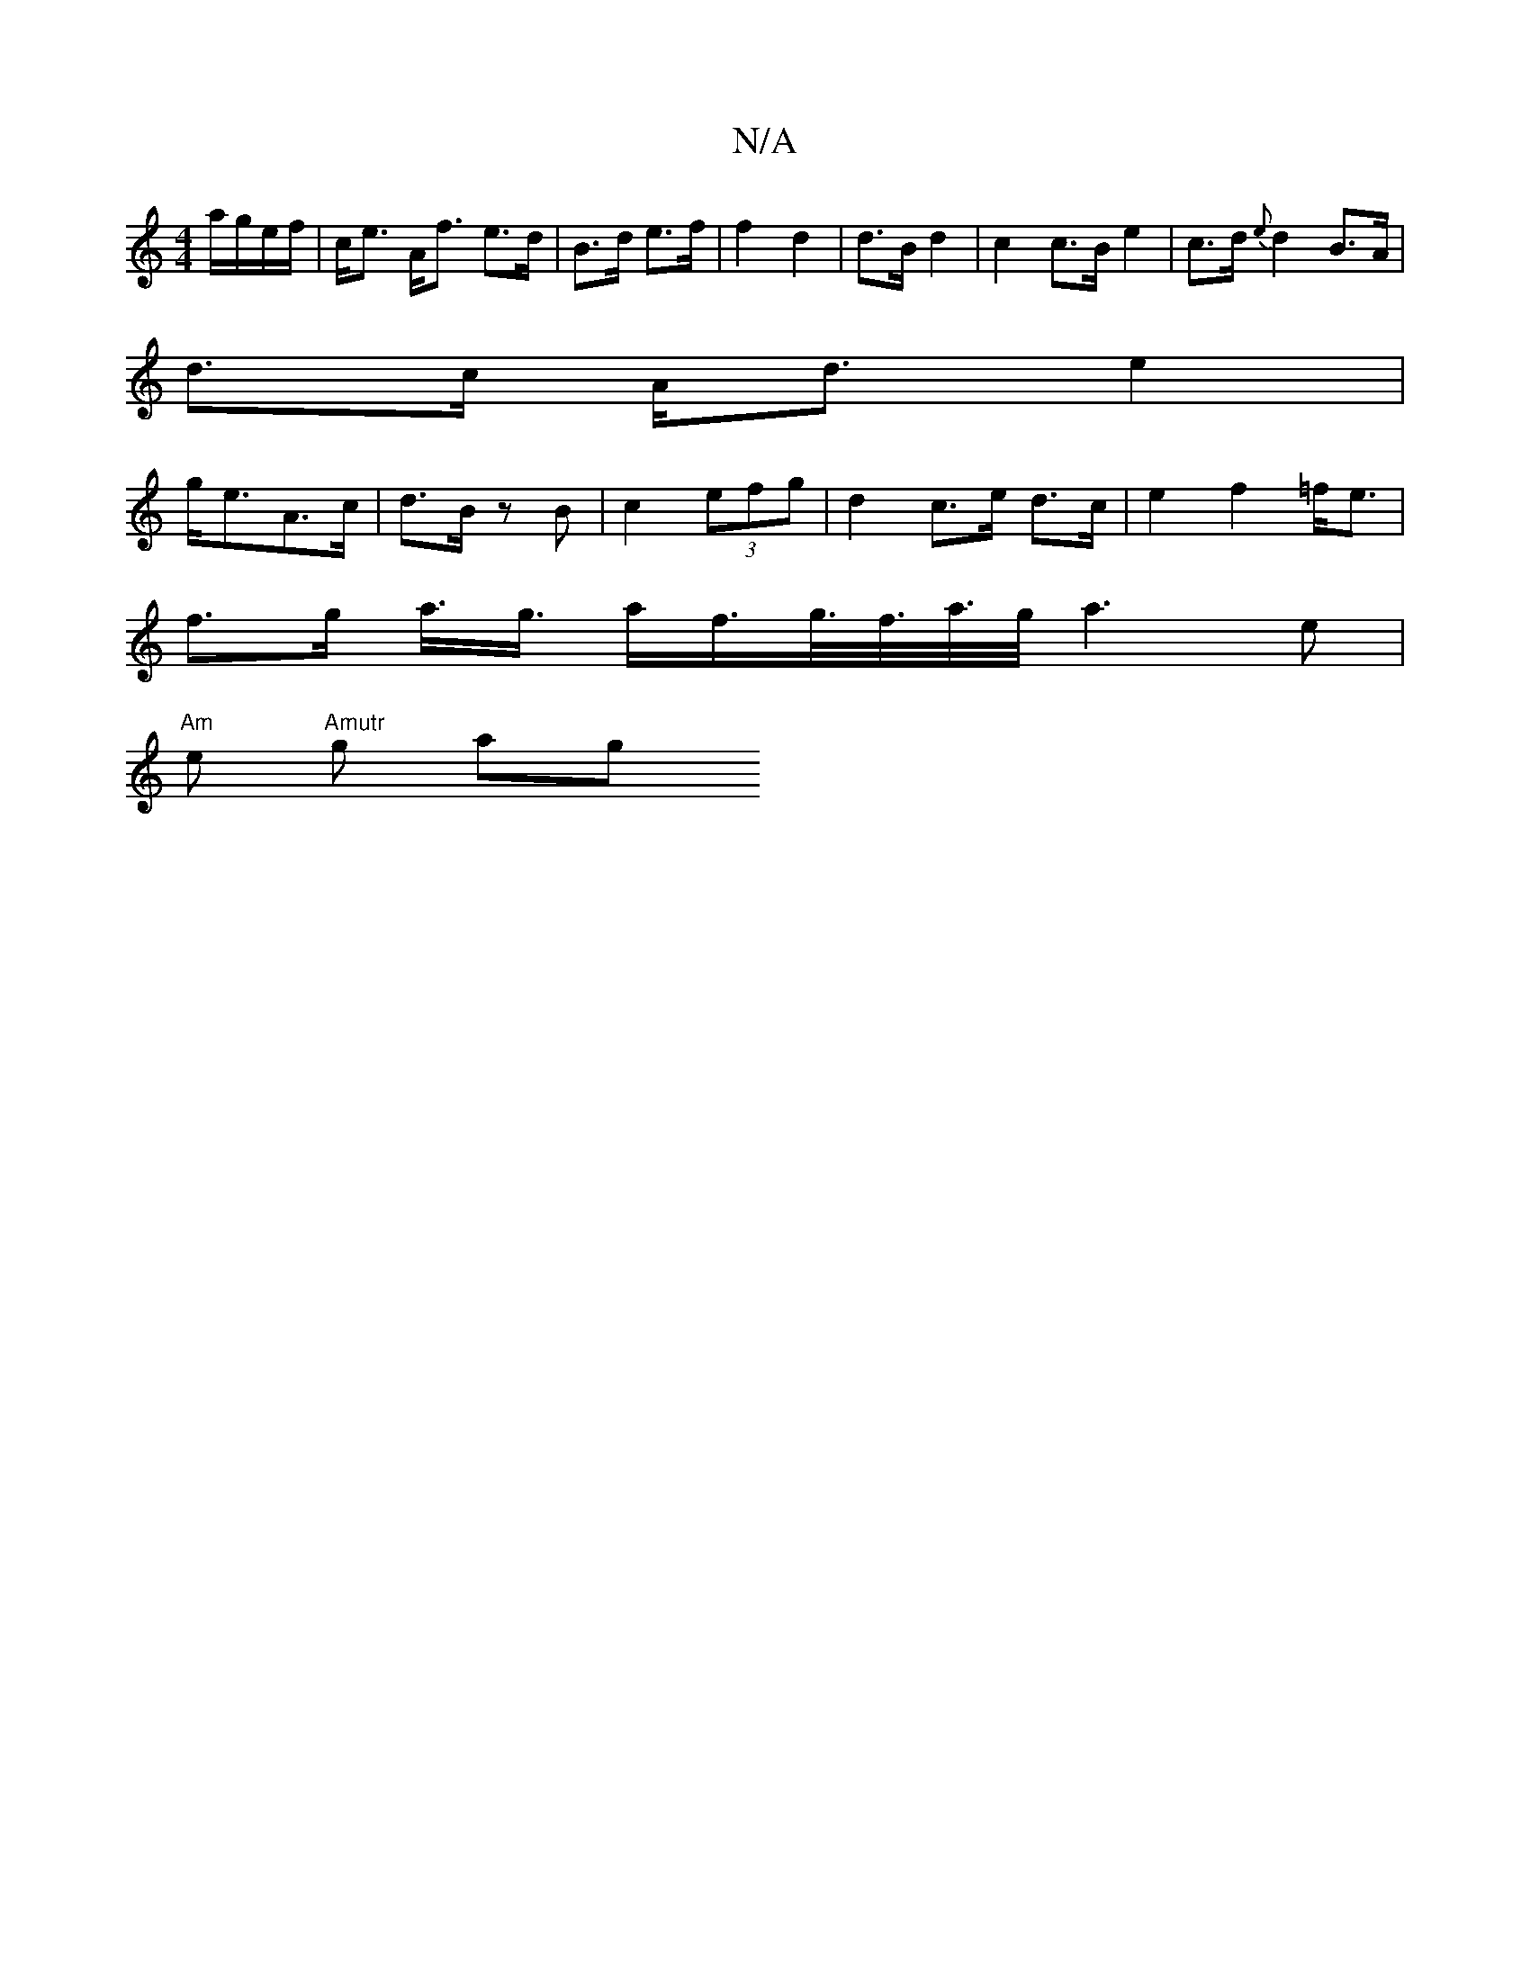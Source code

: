 X:1
T:N/A
M:4/4
R:N/A
K:Cmajor
a/g/e/f/| c<e A><f e>d | B>d e>f |f2 d2 | d>B d2 | c2 c>B e2|c>d {e}d2 B>A |
d>c A<d e2 |
g<eA3/2c/ | d>B zB | c2 (3efg | d2 c>e d>c | e2 f2 =f<e |
f>g a3/<g/ a/f/>g/>f/>a/>g/ a3 e |
"Am"e"Amutr" g ag